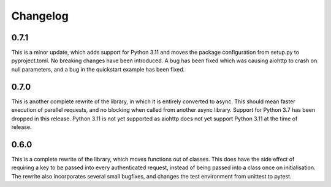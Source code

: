 Changelog
--------------------

0.7.1
^^^^^^^^^^^^^^^^^^^^
This is a minor update, which adds support for Python 3.11 and moves the package configuration
from setup.py to pyproject.toml. No breaking changes have been introduced. A bug has been fixed
which was causing aiohttp to crash on null parameters, and a bug in the quickstart example has
been fixed.

0.7.0
^^^^^^^^^^^^^^^^^^^^
This is another complete rewrite of the library, in which it is entirely converted to async.
This should mean faster execution of parallel requests, and no blocking when called from
another async library. Support for Python 3.7 has been dropped in this release. Python 3.11
is not yet supported as aiohttp does not yet support Python 3.11 at the time of release.

0.6.0
^^^^^^^^^^^^^^^^^^^^
This is a complete rewrite of the library, which moves functions out of classes.
This does have the side effect of requiring a key to be passed into every authenticated request,
instead of being passed into a class once on initialisation. The rewrite also incorporates
several small bugfixes, and changes the test environment from unittest to pytest.